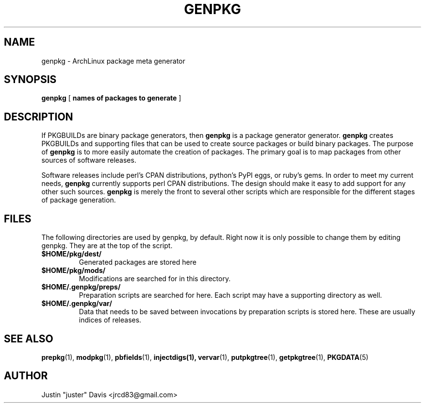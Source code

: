 .TH GENPKG 1 2012-5-31
.SH NAME
genpkg \- ArchLinux package meta generator
.SH SYNOPSIS
.B genpkg
[
.B names of packages to generate
]
.SH DESCRIPTION
.PP
If PKGBUILDs are binary package generators, then \fBgenpkg\fR is a package
generator generator. \fBgenpkg\fR creates PKGBUILDs and supporting files that
can be used to create source packages or build binary packages. The purpose
of \fBgenpkg\fR is to more easily automate the creation of packages. The
primary goal is to map packages from other sources of software releases.
.PP
Software releases include perl's CPAN distributions, python's
PyPI eggs, or ruby's gems. In order to meet my current needs,
\fBgenpkg\fR currently supports perl CPAN distributions. The design
should make it easy to add support for any other such sources. \fBgenpkg\fR
is merely the front to several other scripts which are responsible for the
different stages of package generation.
.SH FILES
.PP
The following directories are used by genpkg, by default. Right now it
is only possible to change them by editing genpkg. They are at the top of
the script.
.IP \fB$HOME/pkg/dest/\fR
Generated packages are stored here
.IP \fB$HOME/pkg/mods/\fR
Modifications are searched for in this directory.
.IP \fB$HOME/.genpkg/preps/\fR
Preparation scripts are searched for here. Each script may have a
supporting directory as well.
.IP \fB$HOME/.genpkg/var/\fR
Data that needs to be saved between invocations by preparation
scripts is stored here. These are usually indices of releases.
.SH SEE ALSO
.PP
.BR prepkg (1),
.BR modpkg (1),
.BR pbfields (1),
.BR injectdigs(1),
.BR vervar (1),
.BR putpkgtree (1),
.BR getpkgtree (1),
.BR PKGDATA (5)
.SH AUTHOR
.PP
Justin "juster" Davis <jrcd83@gmail.com>
